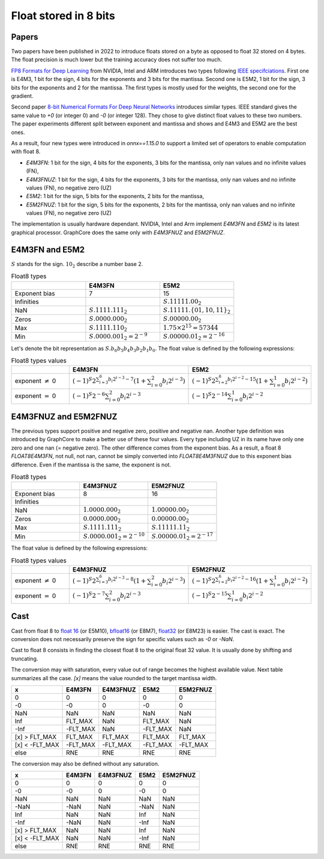 
.. _onnx-detail-float8:

======================
Float stored in 8 bits
======================

Papers
======

Two papers have been published in 2022 to introduce floats
stored on a byte as opposed to float 32 stored on 4 bytes.
The float precision is much lower but the training accuracy
does not suffer too much.

`FP8 Formats for Deep Learning <https://arxiv.org/abs/2209.05433>`_
from NVIDIA, Intel and ARM introduces two types following
`IEEE specifciations <https://en.wikipedia.org/wiki/IEEE_754>`_.
First one is E4M3, 1 bit for the sign, 4 bits for the exponents and 3
bits for the mantissa. Second one is E5M2, 1 bit for the sign,
3 bits for the exponents and 2 for the mantissa. The first types
is mostly used for the weights, the second one for the gradient.

Second paper `8-bit Numerical Formats For Deep Neural Networks
<https://arxiv.org/pdf/2206.02915.pdf>`_ introduces
similar types. IEEE standard gives the same value
to `+0` (or integer 0) and `-0` (or integer 128).
They chose to give distinct float values to these two
numbers. The paper experiments different split between
exponent and mantissa and shows and E4M3 and E5M2 are
the best ones.

As a result, four new types were introduced in `onnx==1.15.0`
to support a limited set of operators to enable computation
with float 8.

- `E4M3FN`: 1 bit for the sign, 4 bits for the exponents, 3 bits for the mantissa,
  only nan values and no infinite values (FN),
- `E4M3FNUZ`: 1 bit for the sign, 4 bits for the exponents, 3 bits for the mantissa,
  only nan values and no infinite values (FN), no negative zero (UZ)
- `E5M2`: 1 bit for the sign, 5 bits for the exponents, 2 bits for the mantissa,
- `E5M2FNUZ`: 1 bit for the sign, 5 bits for the exponents, 2 bits for the mantissa,
  only nan values and no infinite values (FN), no negative zero (UZ)

The implementation is usually hardware dependant.
NVIDIA, Intel and Arm implement `E4M3FN` and `E5M2` is its latest graphical processor.
GraphCore does the same only with `E4M3FNUZ` and `E5M2FNUZ`.

E4M3FN and E5M2
===============

:math:`S` stands for the sign. :math:`10_2` describe a number base 2.

.. list-table:: Float8 types
   :widths: 10 10 10
   :header-rows: 1

   * - 
     - E4M3FN
     - E5M2
   * - Exponent bias
     - 7
     - 15
   * - Infinities
     -
     - :math:`S.11111.00_2`
   * - NaN
     - :math:`S.1111.111_2`
     - :math:`S.11111.\{01, 10, 11\}_2`
   * - Zeros
     - :math:`S.0000.000_2`
     - :math:`S.00000.00_2`
   * - Max
     - :math:`S.1111.110_2`
     - :math:`1.75 \times 2^{15}= 57344`
   * - Min
     - :math:`S.0000.001_2 = 2^{-9}`
     - :math:`S.00000.01_2 = 2^{-16}`


Let's denote the bit representation as :math:`S.b_6 b_5 b_4 b_3 b_2 b_1 b_0`.
The float value is defined by the following expressions:

.. list-table:: Float8 types values
   :widths: 10 10 10
   :header-rows: 1

   * - 
     - E4M3FN
     - E5M2
   * - exponent :math:`\neq` 0
     - :math:`(-1)^S 2^{\sum_{i=3}^6 b_i 2^{i-3} - 7} \left( 1 + \sum_{i=0}^2 b_i 2^{i-3} \right)`
     - :math:`(-1)^S 2^{\sum_{i=2}^6 b_i 2^{i-2} - 15} \left( 1 + \sum_{i=0}^1 b_i 2^{i-2} \right)`
   * - exponent :math:`=` 0
     - :math:`(-1)^S 2^{-6} \sum_{i=0}^2 b_i 2^{i-3}`
     - :math:`(-1)^S 2^{-14} \sum_{i=0}^1 b_i 2^{i-2}`

E4M3FNUZ and E5M2FNUZ
=====================

The previous types support positive and negative zero, positive and negative nan.
Another type definition was introduced by GraphCore to make a better use
of these four values. Every type including UZ in its name have only one zero
and one nan (= negative zero). The other difference comes from the exponent bias.
As a result, a float 8 *FLOAT8E4M3FN*, not null, not nan, cannot be simply
converted into *FLOAT8E4M3FNUZ* due to this exponent bias difference.
Even if the mantissa is the same, the exponent is not.

.. list-table:: Float8 types
   :widths: 10 10 10
   :header-rows: 1

   * - 
     - E4M3FNUZ
     - E5M2FNUZ
   * - Exponent bias
     - 8
     - 16
   * - Infinities
     -
     -
   * - NaN
     - :math:`1.0000.000_2`
     - :math:`1.00000.00_2`
   * - Zeros
     - :math:`0.0000.000_2`
     - :math:`0.00000.00_2`
   * - Max
     - :math:`S.1111.111_2`
     - :math:`S.11111.11_2`
   * - Min
     - :math:`S.0000.001_2 = 2^{-10}`
     - :math:`S.00000.01_2 = 2^{-17}`

The float value is defined by the following expressions:

.. list-table:: Float8 types values
   :widths: 10 10 10
   :header-rows: 1

   * - 
     - E4M3FNUZ
     - E5M2FNUZ
   * - exponent :math:`\neq` 0
     - :math:`(-1)^S 2^{\sum_{i=3}^6 b_i 2^{i-3} - 8} \left( 1 + \sum_{i=0}^2 b_i 2^{i-3} \right)`
     - :math:`(-1)^S 2^{\sum_{i=2}^6 b_i 2^{i-2} - 16} \left( 1 + \sum_{i=0}^1 b_i 2^{i-2} \right)`
   * - exponent :math:`=` 0
     - :math:`(-1)^S 2^{-7} \sum_{i=0}^2 b_i 2^{i-3}`
     - :math:`(-1)^S 2^{-15} \sum_{i=0}^1 b_i 2^{i-2}`

Cast
====

Cast from float 8 to
`float 16 <https://en.wikipedia.org/wiki/Half-precision_floating-point_format>`_ (or E5M10),
`bfloat16 <https://en.wikipedia.org/wiki/Bfloat16_floating-point_format>`_ (or E8M7),
`float32 <https://en.wikipedia.org/wiki/Single-precision_floating-point_format>`_ (or E8M23) is easier.
The cast is exact. The conversion does not necessarily preserve the sign for
specific values such as `-0` or `-NaN`.

Cast to float 8 consists in finding the closest float 8
to the original float 32 value. It is usually done by shifting
and truncating.

The conversion may with saturation, every value out of range 
becomes the highest available value. Next table summarizes
all the case. `[x]` means the value rounded to
the target mantissa width.

=============== ========= ========== ========= ===========
x               E4M3FN    E4M3FNUZ   E5M2      E5M2FNUZ
=============== ========= ========== ========= ===========
0               0         0          0         0
-0              -0        0          -0        0
NaN             NaN       NaN        NaN       NaN
Inf             FLT_MAX   NaN        FLT_MAX   NaN
-Inf            -FLT_MAX  NaN        -FLT_MAX  NaN
[x] > FLT_MAX   FLT_MAX   FLT_MAX    FLT_MAX   FLT_MAX
[x] < -FLT_MAX  -FLT_MAX  -FLT_MAX   -FLT_MAX  -FLT_MAX
else            RNE       RNE        RNE       RNE
=============== ========= ========== ========= ===========

The conversion may also be defined without any saturation.

=============== ======== ========== ====== ===========
x               E4M3FN   E4M3FNUZ   E5M2   E5M2FNUZ
=============== ======== ========== ====== ===========
0               0        0          0      0
-0              -0       0          -0     0
NaN             NaN      NaN        NaN    NaN
-NaN            -NaN     NaN        -NaN   NaN
Inf             NaN      NaN        Inf    NaN
-Inf            -NaN     NaN        -Inf   NaN
[x] > FLT_MAX   NaN      NaN        Inf    NaN
[x] < -FLT_MAX  NaN      NaN        -Inf   NaN
else            RNE      RNE        RNE    RNE
=============== ======== ========== ====== ===========
